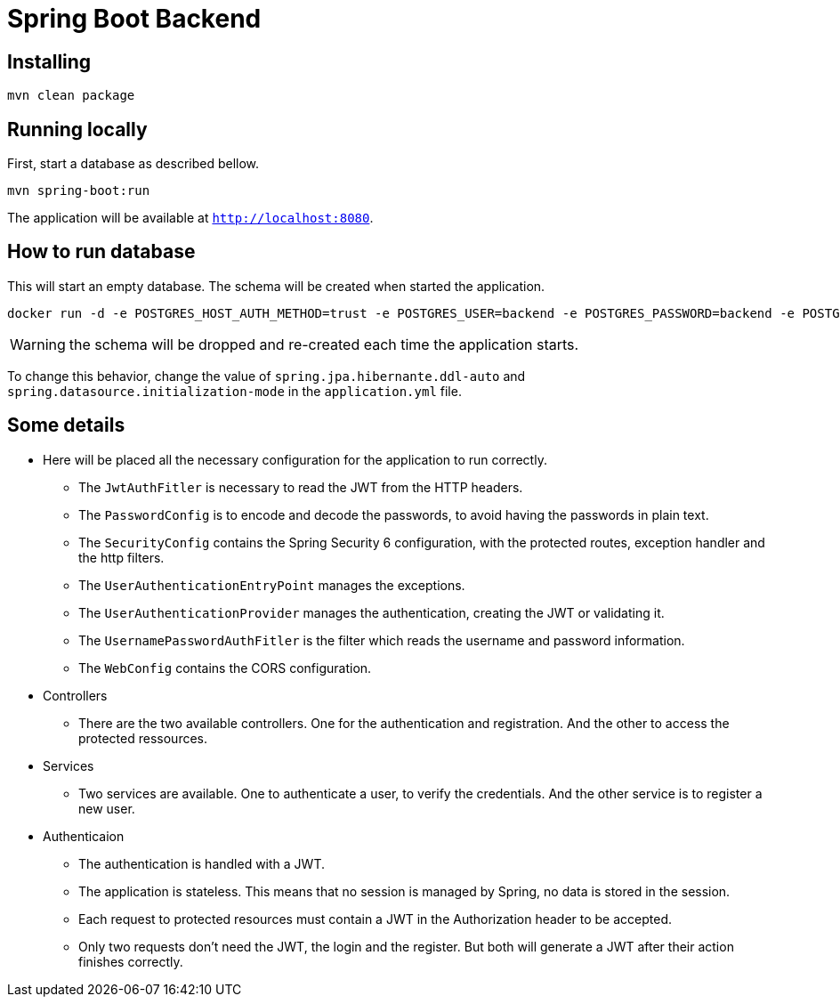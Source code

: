 = Spring Boot Backend

== Installing

[,bash]
----
mvn clean package
----

== Running locally

First, start a database as described bellow.

[,bash]
----
mvn spring-boot:run
----

The application will be available at `http://localhost:8080`.

== How to run database

This will start an empty database. The schema will be created when started the application.

[,bash]
----
docker run -d -e POSTGRES_HOST_AUTH_METHOD=trust -e POSTGRES_USER=backend -e POSTGRES_PASSWORD=backend -e POSTGRES_DB=backenddb -p 5432:5432 postgres:13
----

WARNING: the schema will be dropped and re-created each time the application starts.

To change this behavior, change the value of `spring.jpa.hibernante.ddl-auto` and `spring.datasource.initialization-mode` in the `application.yml` file.

== Some details

* Here will be placed all the necessary configuration for the application to run correctly.
** The `JwtAuthFitler` is necessary to read the JWT from the HTTP headers.
** The `PasswordConfig` is to encode and decode the passwords, to avoid having the passwords in plain text.
** The `SecurityConfig` contains the Spring Security 6 configuration, with the protected routes, exception handler and the http filters.
** The `UserAuthenticationEntryPoint` manages the exceptions.
** The `UserAuthenticationProvider` manages the authentication, creating the JWT or validating it.
** The `UsernamePasswordAuthFitler` is the filter which reads the username and password information.
** The `WebConfig` contains the CORS configuration.
* Controllers
** There are the two available controllers. One for the authentication and registration. And the other to access the protected ressources.
* Services
** Two services are available. One to authenticate a user, to verify the credentials. And the other service is to register a new user.
* Authenticaion
** The authentication is handled with a JWT.
** The application is stateless. This means that no session is managed by Spring, no data is stored in the session.
** Each request to protected resources must contain a JWT in the Authorization header to be accepted.
** Only two requests don't need the JWT, the login and the register. But both will generate a JWT after their action finishes correctly.
